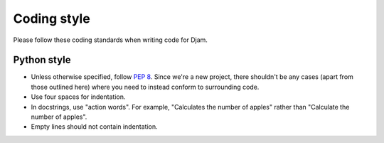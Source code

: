 Coding style
============

Please follow these coding standards when writing code for Djam.

Python style
------------

* Unless otherwise specified, follow `PEP 8`_. Since we're a new
  project, there shouldn't be any cases (apart from those outlined
  here) where you need to instead conform to surrounding code.
* Use four spaces for indentation.
* In docstrings, use "action words". For example, "Calculates the number of apples" rather than "Calculate the number of apples".
* Empty lines should not contain indentation.

.. _PEP 8: http://www.python.org/dev/peps/pep-0008/
